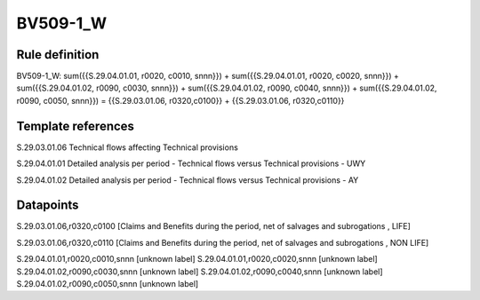 =========
BV509-1_W
=========

Rule definition
---------------

BV509-1_W: sum({{S.29.04.01.01, r0020, c0010, snnn}}) + sum({{S.29.04.01.01, r0020, c0020, snnn}}) + sum({{S.29.04.01.02, r0090, c0030, snnn}}) + sum({{S.29.04.01.02, r0090, c0040, snnn}}) + sum({{S.29.04.01.02, r0090, c0050, snnn}}) = {{S.29.03.01.06, r0320,c0100}} + {{S.29.03.01.06, r0320,c0110}}


Template references
-------------------

S.29.03.01.06 Technical flows affecting Technical provisions

S.29.04.01.01 Detailed analysis per period - Technical flows versus Technical provisions - UWY

S.29.04.01.02 Detailed analysis per period - Technical flows versus Technical provisions - AY


Datapoints
----------

S.29.03.01.06,r0320,c0100 [Claims and Benefits during the period, net of salvages and subrogations , LIFE]

S.29.03.01.06,r0320,c0110 [Claims and Benefits during the period, net of salvages and subrogations , NON LIFE]

S.29.04.01.01,r0020,c0010,snnn [unknown label]
S.29.04.01.01,r0020,c0020,snnn [unknown label]
S.29.04.01.02,r0090,c0030,snnn [unknown label]
S.29.04.01.02,r0090,c0040,snnn [unknown label]
S.29.04.01.02,r0090,c0050,snnn [unknown label]


